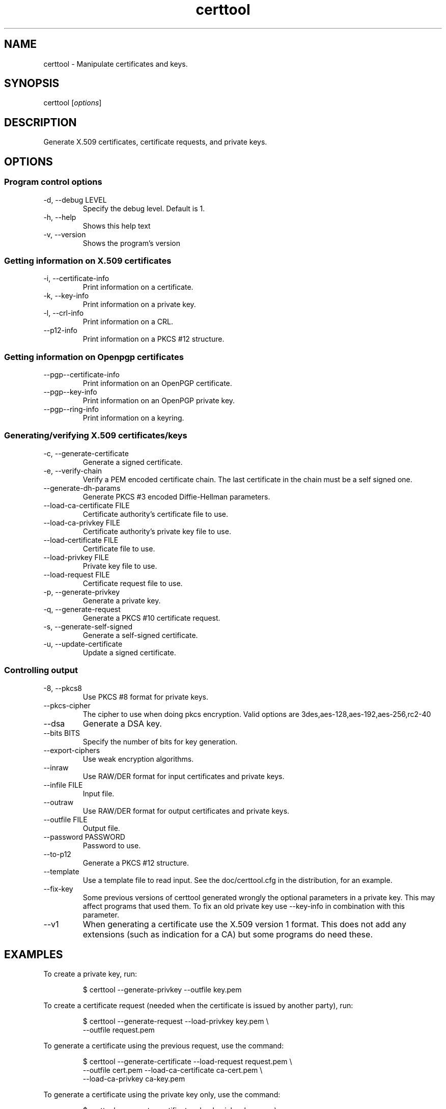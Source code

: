 .TH certtool 1 "May 23rd 2005"
.SH NAME
certtool \- Manipulate certificates and keys.
.SH SYNOPSIS
certtool [\fIoptions\fR]
.SH DESCRIPTION
Generate X.509 certificates, certificate requests, and private keys.
.SH OPTIONS
.SS Program control options
.IP "\-d, \-\-debug LEVEL"
Specify the debug level. Default is 1.
.IP "\-h, \-\-help"
Shows this help text
.IP "\-v, \-\-version"
Shows the program's version

.SS Getting information on X.509 certificates
.IP "\-i, \-\-certificate\-info"
Print information on a certificate.
.IP "\-k, \-\-key\-info"
Print information on a private key.
.IP "\-l, \-\-crl\-info"
Print information on a CRL.
.IP "\-\-p12\-info"
Print information on a PKCS #12 structure.

.SS Getting information on Openpgp certificates
.IP "\-\-pgp\-\-certificate\-info"
Print information on an OpenPGP certificate.
.IP "\-\-pgp\-\-key\-info"
Print information on an OpenPGP private key.
.IP "\-\-pgp\-\-ring\-info"
Print information on a keyring.

.SS Generating/verifying X.509 certificates/keys
.IP "\-c, \-\-generate\-certificate"
Generate a signed certificate.
.IP "\-e, \-\-verify\-chain"
Verify a PEM encoded certificate chain.  The last certificate in the chain must be a self signed one.
.IP "\-\-generate\-dh\-params"
Generate PKCS #3 encoded Diffie-Hellman parameters.
.IP "\-\-load\-ca\-certificate FILE"
Certificate authority's certificate file to use.
.IP "\-\-load\-ca\-privkey FILE"
Certificate authority's private key file to use.
.IP "\-\-load\-certificate FILE"
Certificate file to use.
.IP "\-\-load\-privkey FILE"
Private key file to use.
.IP "\-\-load\-request FILE"
Certificate request file to use.
.IP "\-p, \-\-generate\-privkey"
Generate a private key.
.IP "\-q, \-\-generate\-request"
Generate a PKCS #10 certificate request.
.IP "\-s, \-\-generate\-self\-signed"
Generate a self-signed certificate.
.IP "\-u, \-\-update\-certificate"
Update a signed certificate.

.SS Controlling output
.IP "\-8, \-\-pkcs8"
Use PKCS #8 format for private keys.
.IP "\-\-pkcs-cipher"
The cipher to use when doing pkcs encryption. Valid options are
3des,aes-128,aes-192,aes-256,rc2-40
.IP "\-\-dsa"
Generate a DSA key.
.IP "\-\-bits BITS"
Specify the number of bits for key generation.
.IP "\-\-export\-ciphers"
Use weak encryption algorithms.
.IP "\-\-inraw"
Use RAW/DER format for input certificates and private keys.
.IP "\-\-infile FILE"
Input file.
.IP "\-\-outraw"
Use RAW/DER format for output certificates and private keys.
.IP "\-\-outfile FILE"
Output file.
.IP "\-\-password PASSWORD"
Password to use.
.IP "\-\-to\-p12"
Generate a PKCS #12 structure.
.IP "\-\-template"
Use a template file to read input. See the doc/certtool.cfg
in the distribution, for an example.
.IP "\-\-fix\-key"
Some previous versions of certtool generated wrongly the
optional parameters in a private key. This may affect
programs that used them. To fix an old private key use
\-\-key\-info in combination with this parameter.
.IP "\-\-v1"
When generating a certificate use the X.509 version 1 format.
This does not add any extensions (such as indication for a CA)
but some programs do need these.

.SH EXAMPLES
To create a private key, run:

.RS
.nf
$ certtool \-\-generate\-privkey \-\-outfile key.pem
.fi
.RE

To create a certificate request (needed when the certificate is issued by
another party), run:

.RS
.nf
$ certtool \-\-generate\-request \-\-load\-privkey key.pem \\
   \-\-outfile request.pem
.fi
.RE

To generate a certificate using the previous request, use the command:

.RS
.nf
$ certtool \-\-generate\-certificate \-\-load\-request request.pem \\
   \-\-outfile cert.pem \-\-load\-ca\-certificate ca\-cert.pem \\
   \-\-load\-ca\-privkey ca\-key.pem
.fi
.RE

To generate a certificate using the private key only, use the command:

.RS
.nf
$ certtool \-\-generate\-certificate \-\-load\-privkey key.pem \\
   \-\-outfile cert.pem \-\-load\-ca\-certificate ca\-cert.pem \\
   \-\-load\-ca\-privkey ca\-key.pem
.fi
.RE

To view the certificate information, use:

.RS
.nf
$ certtool \-\-certificate\-info \-\-infile cert.pem
.fi
.RE

To generate a PKCS #12 structure using the previous key and certificate, use the command:

.RS
.nf
$ certtool \-\-load\-certificate cert.pem \-\-load\-privkey key.pem \\
   \-\-to\-p12 \-\-outder \-\-outfile key.p12
.fi
.RE

.SH AUTHOR
.PP
Nikos Mavroyanopoulos <nmav@gnutls.org> and others; see
/usr/share/doc/gnutls\-bin/AUTHORS for a complete list.
.PP
This manual page was written by Ivo Timmermans <ivo@debian.org>, for
the Debian GNU/Linux system (but may be used by others).
